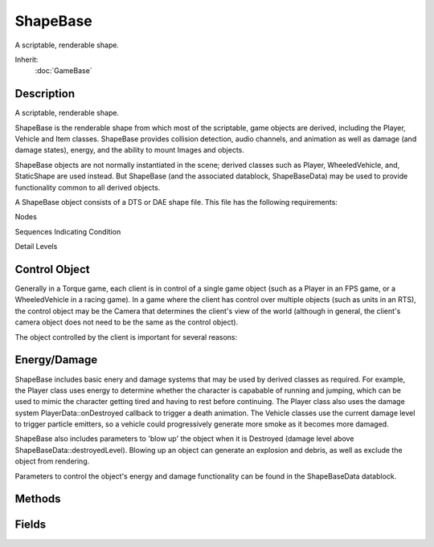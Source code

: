 ShapeBase
=========

A scriptable, renderable shape.

Inherit:
	:doc:`GameBase`

Description
-----------

A scriptable, renderable shape.

ShapeBase is the renderable shape from which most of the scriptable, game objects are derived, including the Player, Vehicle and Item classes. ShapeBase provides collision detection, audio channels, and animation as well as damage (and damage states), energy, and the ability to mount Images and objects.

ShapeBase objects are not normally instantiated in the scene; derived classes such as Player, WheeledVehicle, and, StaticShape are used instead. But ShapeBase (and the associated datablock, ShapeBaseData) may be used to provide functionality common to all derived objects.

A ShapeBase object consists of a DTS or DAE shape file. This file has the following requirements:

Nodes



Sequences Indicating Condition



Detail Levels

Control Object
--------------

Generally in a Torque game, each client is in control of a single game object (such as a Player in an FPS game, or a WheeledVehicle in a racing game). In a game where the client has control over multiple objects (such as units in an RTS), the control object may be the Camera that determines the client's view of the world (although in general, the client's camera object does not need to be the same as the control object).

The object controlled by the client is important for several reasons:

Energy/Damage
-------------

ShapeBase includes basic enery and damage systems that may be used by derived classes as required. For example, the Player class uses energy to determine whether the character is capabable of running and jumping, which can be used to mimic the character getting tired and having to rest before continuing. The Player class also uses the damage system PlayerData::onDestroyed callback to trigger a death animation. The Vehicle classes use the current damage level to trigger particle emitters, so a vehicle could progressively generate more smoke as it becomes more damaged.

ShapeBase also includes parameters to 'blow up' the object when it is Destroyed (damage level above ShapeBaseData::destroyedLevel). Blowing up an object can generate an explosion and debris, as well as exclude the object from rendering.

Parameters to control the object's energy and damage functionality can be found in the ShapeBaseData datablock.


Methods
-------


.. cpp:function:: void ShapeBase::applyDamage(float amount)

	Increment the current damage level by the specified amount.

	:param amount: value to add to current damage level

.. cpp:function:: bool ShapeBase::applyImpulse(Point3F pos, Point3F vec)

	Apply an impulse to the object.

	:param pos: world position of the impulse
	:param vec: impulse momentum (velocity * mass)

	:return: true 

.. cpp:function:: void ShapeBase::applyRepair(float amount)

	Repair damage by the specified amount. Note that the damage level is only reduced by repairRate per tick, so it may take several ticks for the total repair to complete.

	:param amount: total repair value (subtracted from damage level over time)

.. cpp:function:: void ShapeBase::blowUp()

	Explodes an object into pieces.

.. cpp:function:: bool ShapeBase::canCloak()

	Check if this object can cloak.

	:return: true 

.. cpp:function:: void ShapeBase::changeMaterial(string mapTo, Material oldMat, Material newMat)

	Change one of the materials on the shape. This method changes materials per mapTo with others. The material that is being replaced is mapped to unmapped_mat as a part of this transition.

	:param mapTo: the name of the material target to remap (from getTargetName)
	:param oldMat: the old Material that was mapped
	:param newMat: the new Material to map

	Example::

		// remap the first material in the shape
		%mapTo = %obj.getTargetName( 0 );
		%obj.changeMaterial( %mapTo, 0, MyMaterial );

.. cpp:function:: bool ShapeBase::destroyThread(int slot)

	Destroy an animation thread, which prevents it from playing.

	:param slot: thread slot to destroy

	:return: true if successful, false if failed

.. cpp:function:: void ShapeBase::dumpMeshVisibility()

	Print a list of visible and hidden meshes in the shape to the console for debugging purposes.

.. cpp:function:: Point3F ShapeBase::getAIRepairPoint()

	Get the position at which the AI should stand to repair things. If the shape defines a node called "AIRepairNode", this method will return the current world position of that node, otherwise "0 0 0".

	:return: the AI repair position 

.. cpp:function:: float ShapeBase::getCameraFov()

	Returns the vertical field of view in degrees for this object if used as a camera.

	:return: ShapeBaseData::cameraDefaultFov

.. cpp:function:: int ShapeBase::getControllingClient()

	Get the client (if any) that controls this object. The controlling client is the one that will send moves to us to act on.

	:return: , or 0 if this object is not controlled by any client. 

.. cpp:function:: int ShapeBase::getControllingObject()

	Get the object (if any) that controls this object.

	:return:  object, or 0 if this object is not controlled by another object. 

.. cpp:function:: float ShapeBase::getDamageFlash()

	Get the damage flash level.

	:return: flash level 

.. cpp:function:: float ShapeBase::getDamageLevel()

	Get the object's current damage level.

	:return: damage level 

.. cpp:function:: float ShapeBase::getDamagePercent()

	Get the object's current damage level as a percentage of maxDamage.

	:return: damageLevel / datablock.maxDamage 

.. cpp:function:: string ShapeBase::getDamageState()

	Get the object's damage state.

	:return: the damage state; one of "Enabled", "Disabled", "Destroyed" 

.. cpp:function:: float ShapeBase::getDefaultCameraFov()

	Returns the default vertical field of view in degrees for this object if used as a camera.

	:return: Default FOV 

.. cpp:function:: float ShapeBase::getEnergyLevel()

	Get the object's current energy level.

	:return: energy level 

.. cpp:function:: float ShapeBase::getEnergyPercent()

	Get the object's current energy level as a percentage of maxEnergy.

	:return: energyLevel / datablock.maxEnergy 

.. cpp:function:: Point3F ShapeBase::getEyePoint()

	Get the position of the 'eye' for this object. If the object model has a node called 'eye', this method will return that node's current world position, otherwise it will return the object's current world position.

	:return: the eye position for this object 

.. cpp:function:: TransformF ShapeBase::getEyeTransform()

	Get the 'eye' transform for this object. If the object model has a node called 'eye', this method will return that node's current transform, otherwise it will return the object's current transform.

	:return: the eye transform for this object 

.. cpp:function:: VectorF ShapeBase::getEyeVector()

	Get the forward direction of the 'eye' for this object. If the object model has a node called 'eye', this method will return that node's current forward direction vector, otherwise it will return the object's current forward direction vector.

	:return: the eye vector for this object 

.. cpp:function:: bool ShapeBase::getImageAltTrigger(int slot)

	Get the alt trigger state of the Image mounted in the specified slot.

	:param slot: Image slot to query

	:return: the Image's current alt trigger state 

.. cpp:function:: bool ShapeBase::getImageAmmo(int slot)

	Get the ammo state of the Image mounted in the specified slot.

	:param slot: Image slot to query

	:return: the Image's current ammo state 

.. cpp:function:: bool ShapeBase::getImageGenericTrigger(int slot, int trigger)

	Get the generic trigger state of the Image mounted in the specified slot.

	:param slot: Image slot to query
	:param trigger: Generic trigger number

	:return: the Image's current generic trigger state 

.. cpp:function:: bool ShapeBase::getImageLoaded(int slot)

	Get the loaded state of the Image mounted in the specified slot.

	:param slot: Image slot to query

	:return: the Image's current loaded state 

.. cpp:function:: string ShapeBase::getImageScriptAnimPrefix(int slot)

	Get the script animation prefix of the Image mounted in the specified slot.

	:param slot: Image slot to query

	:return: the Image's current script animation prefix 

.. cpp:function:: int ShapeBase::getImageSkinTag(int slot)

	Get the skin tag ID for the Image mounted in the specified slot.

	:param slot: Image slot to query

	:return: the skinTag value passed to mountImage when the image was mounted 

.. cpp:function:: string ShapeBase::getImageState(int slot)

	Get the name of the current state of the Image in the specified slot.

	:param slot: Image slot to query

	:return: name of the current Image state, or "Error" if slot is invalid 

.. cpp:function:: bool ShapeBase::getImageTarget(int slot)

	Get the target state of the Image mounted in the specified slot.

	:param slot: Image slot to query

	:return: the Image's current target state 

.. cpp:function:: bool ShapeBase::getImageTrigger(int slot)

	Get the trigger state of the Image mounted in the specified slot.

	:param slot: Image slot to query

	:return: the Image's current trigger state 

.. cpp:function:: string ShapeBase::getLookAtPoint(float distance, int typeMask)

	Get the world position this object is looking at. Casts a ray from the eye and returns information about what the ray hits.

	:param distance: maximum distance of the raycast
	:param typeMask: typeMask of objects to include for raycast collision testing

	:return: look-at information as "Object HitX HitY HitZ [Material]" or empty string for no hit

	Example::

		%lookat = %obj.getLookAtPoint();
		echo( "Looking at: " @ getWords( %lookat, 1, 3 ) );

.. cpp:function:: float ShapeBase::getMaxDamage()

	Get the object's maxDamage level.

	:return: datablock.maxDamage 

.. cpp:function:: string ShapeBase::getModelFile()

	Get the model filename used by this shape.

	:return: the shape filename 

.. cpp:function:: int ShapeBase::getMountedImage(int slot)

	Get the Image mounted in the specified slot.

	:param slot: Image slot to query

	:return:  datablock mounted in the slot, or 0 if no Image is mounted there. 

.. cpp:function:: int ShapeBase::getMountSlot(ShapeBaseImageData image)

	Get the first slot the given datablock is mounted to on this object.

	:param image: ShapeBaseImageData datablock to query

	:return: index of the first slot the Image is mounted in, or -1 if the Image is not mounted in any slot on this object. 

.. cpp:function:: Point3F ShapeBase::getMuzzlePoint(int slot)

	Get the muzzle position of the Image mounted in the specified slot. If the Image shape contains a node called 'muzzlePoint', then the muzzle position is the position of that node in world space. If no such node is specified, the slot's mount node is used instead.

	:param slot: Image slot to query

	:return: the muzzle position, or "0 0 0" if the slot is invalid 

.. cpp:function:: VectorF ShapeBase::getMuzzleVector(int slot)

	Get the muzzle vector of the Image mounted in the specified slot. If the Image shape contains a node called 'muzzlePoint', then the muzzle vector is the forward direction vector of that node's transform in world space. If no such node is specified, the slot's mount node is used instead. If the correctMuzzleVector flag (correctMuzzleVectorTP in 3rd person) is set in the Image, the muzzle vector is computed to point at whatever object is right in front of the object's 'eye' node.

	:param slot: Image slot to query

	:return: the muzzle vector, or "0 1 0" if the slot is invalid 

.. cpp:function:: int ShapeBase::getPendingImage(int slot)

	Get the Image that will be mounted next in the specified slot. Calling mountImage when an Image is already mounted does one of two things: This command retrieves the ID of the pending Image (2nd case above).

	:param slot: Image slot to query

	:return:  datablock, or 0 if none. 

.. cpp:function:: float ShapeBase::getRechargeRate()

	Get the current recharge rate.

	:return: the recharge rate (per tick) 

.. cpp:function:: float ShapeBase::getRepairRate()

	Get the per-tick repair amount.

	:return: the current value to be subtracted from damage level each tick 

.. cpp:function:: string ShapeBase::getShapeName()

	Get the name of the shape.

	:return: the name of the shape

.. cpp:function:: string ShapeBase::getSkinName()

	Get the name of the skin applied to this shape.

	:return: the name of the skin

.. cpp:function:: TransformF ShapeBase::getSlotTransform(int slot)

	Get the world transform of the specified mount slot.

	:param slot: Image slot to query

	:return: the mount transform 

.. cpp:function:: int ShapeBase::getTargetCount()

	Get the number of materials in the shape.

	:return: the number of materials in the shape.

.. cpp:function:: string ShapeBase::getTargetName(int index)

	Get the name of the indexed shape material.

	:param index: index of the material to get (valid range is 0 - getTargetCount()-1).

	:return: the name of the indexed material.

.. cpp:function:: VectorF ShapeBase::getVelocity()

	Get the object's current velocity. Reimplemented in Camera .

	:return: the current velocity 

.. cpp:function:: float ShapeBase::getWhiteOut()

	Get the white-out level.

	:return: white-out level 

.. cpp:function:: bool ShapeBase::hasImageState(int slot, string state)

	Check if the given state exists on the mounted Image.

	:param slot: Image slot to query
	:param state: Image state to check for

	:return: true if the Image has the requested state defined. 

.. cpp:function:: bool ShapeBase::isCloaked()

	Check if this object is cloaked.

	:return: true if cloaked, false if not 

.. cpp:function:: bool ShapeBase::isDestroyed()

	Check if the object is in the Destroyed damage state.

	:return: true if damage state is "Destroyed", false if not 

.. cpp:function:: bool ShapeBase::isDisabled()

	Check if the object is in the Disabled or Destroyed damage state.

	:return: true if damage state is not "Enabled", false if it is 

.. cpp:function:: bool ShapeBase::isEnabled()

	Check if the object is in the Enabled damage state.

	:return: true if damage state is "Enabled", false if not 

.. cpp:function:: bool ShapeBase::isHidden()

	Check if the object is hidden.

	:return: true if the object is hidden, false if visible. 

.. cpp:function:: bool ShapeBase::isImageFiring(int slot)

	Check if the current Image state is firing.

	:param slot: Image slot to query

	:return: true if the current Image state in this slot has the 'stateFire' flag set. 

.. cpp:function:: bool ShapeBase::isImageMounted(ShapeBaseImageData image)

	Check if the given datablock is mounted to any slot on this object.

	:param image: ShapeBaseImageData datablock to query

	:return: true if the Image is mounted to any slot, false otherwise. 

.. cpp:function:: bool ShapeBase::mountImage(ShapeBaseImageData image, int slot, bool loaded, string skinTag)

	Mount a new Image.

	:param image: the Image to mount
	:param slot: Image slot to mount into (valid range is 0 - 3)
	:param loaded: initial loaded state for the Image
	:param skinTag: tagged string to reskin the mounted Image

	:return: true if successful, false if failed

	Example::

		%player.mountImage( PistolImage, 1 );
		%player.mountImage( CrossbowImage, 0, false );
		%player.mountImage( RocketLauncherImage, 0, true, blue );

.. cpp:function:: bool ShapeBase::pauseThread(int slot)

	Pause an animation thread. If restarted using playThread, the animation will resume from the paused position.

	:param slot: thread slot to stop

	:return: true if successful, false if failed

.. cpp:function:: bool ShapeBase::playAudio(int slot, SFXTrack track)

	Attach a sound to this shape and start playing it.

	:param slot: Audio slot index for the sound (valid range is 0 - 3)
	:param track: SFXTrack to play

	:return: true if the sound was attached successfully, false if failed

.. cpp:function:: bool ShapeBase::playThread(int slot, string name)

	Start a new animation thread, or restart one that has been paused or stopped.

	:param slot: thread slot to play. Valid range is 0 - 3)
	:param name: name of the animation sequence to play in this slot. If not specified, the paused or stopped thread in this slot will be resumed.

	:return: true if successful, false if failed

	Example::

		%obj.playThread( 0, "ambient" );      // Play the ambient sequence in slot 0
		%obj.setThreadTimeScale( 0, 0.5 );    // Play at half-speed
		%obj.pauseThread( 0 );                // Pause the sequence
		%obj.playThread( 0 );                 // Resume playback
		%obj.playThread( 0, "spin" );         // Replace the sequence in slot 0

.. cpp:function:: void ShapeBase::setAllMeshesHidden(bool hide)

	Set the hidden state on all the shape meshes. This allows you to hide all meshes in the shape, for example, and then only enable a few.

	:param hide: new hidden state for all meshes

.. cpp:function:: void ShapeBase::setCameraFov(float fov)

	Set the vertical field of view in degrees for this object if used as a camera.

	:param fov: new FOV value

.. cpp:function:: void ShapeBase::setCloaked(bool cloak)

	Set the cloaked state of this object. When an object is cloaked it is not rendered.

	:param cloak: true to cloak the object, false to uncloak

.. cpp:function:: void ShapeBase::setDamageFlash(float level)

	Set the damage flash level. Damage flash may be used as a postfx effect to flash the screen when the client is damaged.

	:param level: flash level (0-1)

.. cpp:function:: void ShapeBase::setDamageLevel(float level)

	Set the object's current damage level.

	:param level: new damage level

.. cpp:function:: bool ShapeBase::setDamageState(string state)

	Set the object's damage state.

	:param state: should be one of "Enabled", "Disabled", "Destroyed"

	:return: true if successful, false if failed 

.. cpp:function:: void ShapeBase::setDamageVector(Point3F vec)

	Set the damage direction vector. Currently this is only used to initialise the explosion if this object is blown up.

	:param vec: damage direction vector

	Example::

		%obj.setDamageVector( "0 0 1" );

.. cpp:function:: void ShapeBase::setEnergyLevel(float level)

	Set this object's current energy level.

	:param level: new energy level

.. cpp:function:: void ShapeBase::setHidden(bool show)

	Add or remove this object from the scene. When removed from the scene, the object will not be processed or rendered. Reimplemented from SimObject .

	:param show: False to hide the object, true to re-show it

.. cpp:function:: bool ShapeBase::setImageAltTrigger(int slot, bool state)

	Set the alt trigger state of the Image mounted in the specified slot.

	:param slot: Image slot to modify
	:param state: new alt trigger state for the Image

	:return: the Image's new alt trigger state 

.. cpp:function:: bool ShapeBase::setImageAmmo(int slot, bool state)

	Set the ammo state of the Image mounted in the specified slot.

	:param slot: Image slot to modify
	:param state: new ammo state for the Image

	:return: the Image's new ammo state 

.. cpp:function:: int ShapeBase::setImageGenericTrigger(int slot, int trigger, bool state)

	Set the generic trigger state of the Image mounted in the specified slot.

	:param slot: Image slot to modify
	:param trigger: Generic trigger number
	:param state: new generic trigger state for the Image

	:return: the Image's new generic trigger state or -1 if there was a problem. 

.. cpp:function:: bool ShapeBase::setImageLoaded(int slot, bool state)

	Set the loaded state of the Image mounted in the specified slot.

	:param slot: Image slot to modify
	:param state: new loaded state for the Image

	:return: the Image's new loaded state 

.. cpp:function:: void ShapeBase::setImageScriptAnimPrefix(int slot, string prefix)

	Set the script animation prefix for the Image mounted in the specified slot. This is used to further modify the prefix used when deciding which animation sequence to play while this image is mounted.

	:param slot: Image slot to modify
	:param prefix: The prefix applied to the image

.. cpp:function:: bool ShapeBase::setImageTarget(int slot, bool state)

	Set the target state of the Image mounted in the specified slot.

	:param slot: Image slot to modify
	:param state: new target state for the Image

	:return: the Image's new target state 

.. cpp:function:: bool ShapeBase::setImageTrigger(int slot, bool state)

	Set the trigger state of the Image mounted in the specified slot.

	:param slot: Image slot to modify
	:param state: new trigger state for the Image

	:return: the Image's new trigger state 

.. cpp:function:: void ShapeBase::setInvincibleMode(float time, float speed)

	Setup the invincible effect. This effect is used for HUD feedback to the user that they are invincible.

	:param time: duration in seconds for the invincible effect
	:param speed: speed at which the invincible effect progresses

.. cpp:function:: void ShapeBase::setMeshHidden(string name, bool hide)

	Set the hidden state on the named shape mesh.

	:param name: name of the mesh to hide/show
	:param hide: new hidden state for the mesh

.. cpp:function:: void ShapeBase::setRechargeRate(float rate)

	Set the recharge rate. The recharge rate is added to the object's current energy level each tick, up to the maxEnergy level set in the ShapeBaseData datablock.

	:param rate: the recharge rate (per tick)

.. cpp:function:: void ShapeBase::setRepairRate(float rate)

	Set amount to repair damage by each tick. Note that this value is separate to the repairRate field in ShapeBaseData . This value will be subtracted from the damage level each tick, whereas the ShapeBaseData field limits how much of the applyRepair value is subtracted each tick. Both repair types can be active at the same time.

	:param rate: value to subtract from damage level each tick (must be > 0)

.. cpp:function:: void ShapeBase::setShapeName(string name)

	Set the name of this shape.

	:param name: new name for the shape

.. cpp:function:: void ShapeBase::setSkinName(string name)

	Apply a new skin to this shape. 'Skinning' the shape effectively renames the material targets, allowing different materials to be used on different instances of the same model.

	:param name: name of the skin to apply

.. cpp:function:: bool ShapeBase::setThreadDir(int slot, bool fwd)

	Set the playback direction of an animation thread.

	:param slot: thread slot to modify
	:param fwd: true to play the animation forwards, false to play backwards

	:return: true if successful, false if failed

.. cpp:function:: bool ShapeBase::setThreadPosition(int slot, float pos)

	Set the position within an animation thread.

	:param slot: thread slot to modify
	:param pos: position within thread

	:return: true if successful, false if failed

.. cpp:function:: bool ShapeBase::setThreadTimeScale(int slot, float scale)

	Set the playback time scale of an animation thread.

	:param slot: thread slot to modify
	:param scale: new thread time scale (1=normal speed, 0.5=half speed etc)

	:return: true if successful, false if failed

.. cpp:function:: bool ShapeBase::setVelocity(Point3F vel)

	Set the object's velocity.

	:param vel: new velocity for the object

	:return: true 

.. cpp:function:: void ShapeBase::setWhiteOut(float level)

	Set the white-out level. White-out may be used as a postfx effect to brighten the screen in response to a game event.

	:param level: flash level (0-1)

.. cpp:function:: void ShapeBase::startFade(int time, int delay, bool fadeOut)

	Fade the object in or out without removing it from the scene. A faded out object is still in the scene and can still be collided with, so if you want to disable collisions for this shape after it fades out use setHidden to temporarily remove this shape from the scene.

	:param time: duration of the fade effect in ms
	:param delay: delay in ms before the fade effect begins
	:param fadeOut: true to fade-out to invisible, false to fade-in to full visibility

.. cpp:function:: bool ShapeBase::stopAudio(int slot)

	Stop a sound started with playAudio.

	:param slot: audio slot index (started with playAudio)

	:return: true if the sound was stopped successfully, false if failed

.. cpp:function:: bool ShapeBase::stopThread(int slot)

	Stop an animation thread. If restarted using playThread, the animation will start from the beginning again.

	:param slot: thread slot to stop

	:return: true if successful, false if failed

.. cpp:function:: bool ShapeBase::unmountImage(int slot)

	Unmount the mounted Image in the specified slot.

	:param slot: Image slot to unmount

	:return: true if successful, false if failed

.. cpp:function:: float ShapeBase::validateCameraFov(float fov)

	Called on the server when the client has requested a FOV change. When the client requests that its field of view should be changed (because they want to use a sniper scope, for example) this new FOV needs to be validated by the server. This method is called if it exists (it is optional) to validate the requested FOV, and modify it if necessary. This could be as simple as checking that the FOV falls within a correct range, to making sure that the FOV matches the capabilities of the current weapon. Following this method, ShapeBase ensures that the given FOV still falls within the datablock's cameraMinFov and cameraMaxFov. If that is good enough for your purposes, then you do not need to define the validateCameraFov() callback for your ShapeBase .

	:param fov: The FOV that has been requested by the client.

	:return: The FOV as validated by the server.

Fields
------


.. cpp:member:: bool  ShapeBase::isAIControlled

	Is this object AI controlled. If True then this object is considered AI controlled and not player controlled.

.. cpp:member:: string  ShapeBase::skin

	The skin applied to the shape. 'Skinning' the shape effectively renames the material targets, allowing different materials to be used on different instances of the same model. Using getSkinName() and setSkinName() is equivalent to reading and writing the skin field directly. Any material targets that start with the old skin name have that part of the name replaced with the new skin name. The initial old skin name is "base". For example, if a new skin of "blue" was applied to a model that had material targets base_body and face , the new targets would be blue_body and face . Note that face was not renamed since it did not start with the old skin name of "base". To support models that do not use the default "base" naming convention, you can also specify the part of the name to replace in the skin field itself. For example, if a model had a material target called shapemat , we could apply a new skin "shape=blue", and the material target would be renamed to bluemat (note "shape" has been replaced with "blue"). Multiple skin updates can also be applied at the same time by separating them with a semicolon. For example: "base=blue;face=happy_face". Material targets are only renamed if an existing Material maps to that name, or if there is a diffuse texture in the model folder with the same name as the new target.
